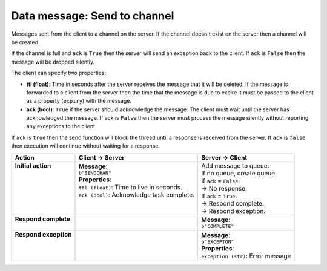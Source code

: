 =============================
Data message: Send to channel
=============================

Messages sent from the client to a channel on the server. If the channel doesn't 
exist on the server then a channel will be created.

If the channel is full and ``ack`` is ``True`` then the server will send an exception back to the
client. If ``ack`` is ``False`` then the message will be dropped silently.

The client can specify two properties:

* **ttl (float)**: Time in seconds after the server receives the message that it will be deleted. If
  the message is forwarded to a client from the server then the time that the message is due to
  expire it must be passed to the client as a property (``expiry``) with the message.
* **ack (bool)**: ``True`` if the server should acknowledge the message. The client must wait until the
  server has acknowledged the message. If ack is ``False`` then the server must process the message
  silently without reporting any exceptions to the client.

If ``ack`` is ``true`` then the send function will block the thread until a response is received from
the server. If ``ack`` is ``false`` then execution will continue without waiting for a response.

+------------------------+---------------------------------------------+-------------------------------------+
| **Action**             | **Client -> Server**                        | **Server -> Client**                |
+========================+=============================================+=====================================+
|| **Initial action**    || **Message**:                               || Add message to queue.              |
||                       || ``b"SENDCHAN"``                            || If no queue, create queue.         |
||                       || **Properties**:                            || If ``ack`` = ``False``:            |
||                       || ``ttl (float)``: Time to live in seconds.  || -> No response.                    |
||                       || ``ack (bool)``: Acknowledge task complete. || If ``ack`` = ``True``:             |
||                       ||                                            || -> Respond complete.               |
||                       ||                                            || -> Respond exception.              |
+------------------------+---------------------------------------------+-------------------------------------+
|| **Respond complete**  ||                                            || **Message**:                       |
||                       ||                                            || ``b"COMPLETE"``                    |
+------------------------+---------------------------------------------+-------------------------------------+
|| **Respond exception** ||                                            || **Message**:                       |
||                       ||                                            || ``b"EXCEPTON"``                    |
||                       ||                                            || **Properties**:                    |
||                       ||                                            || ``exception (str)``: Error message |
+------------------------+---------------------------------------------+-------------------------------------+
